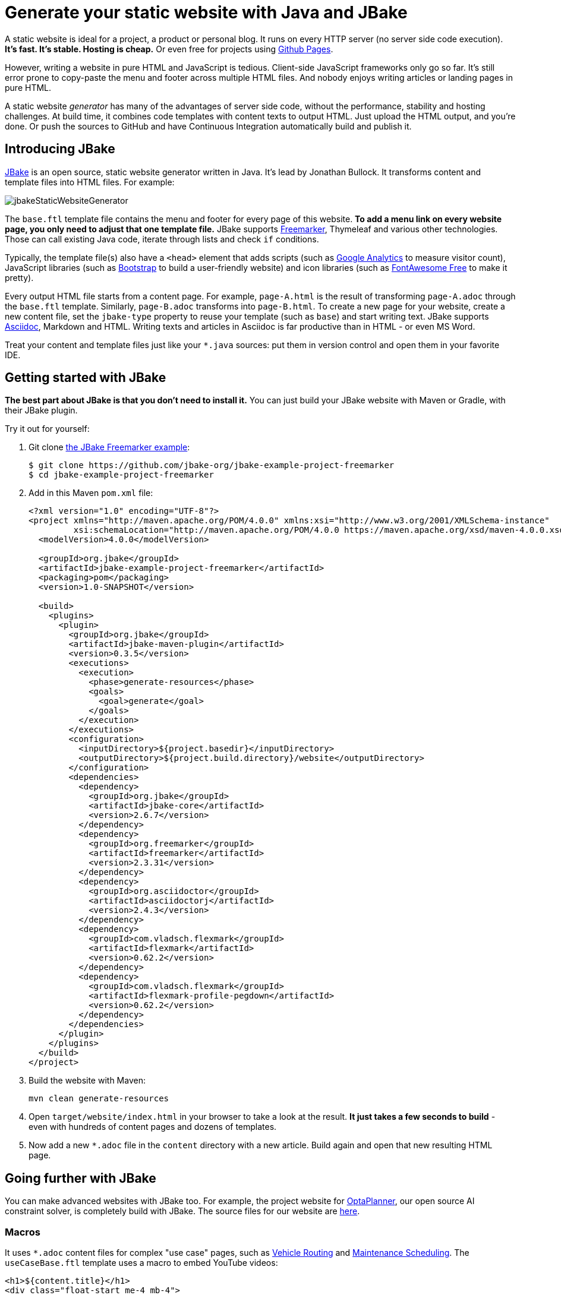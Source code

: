 = Generate your static website with Java and JBake

A static website is ideal for a project, a product or personal blog.
It runs on every HTTP server (no server side code execution).
*It's fast. It's stable. Hosting is cheap.* Or even free for projects using https://pages.github.com[Github Pages].

However, writing a website in pure HTML and JavaScript is tedious.
Client-side JavaScript frameworks only go so far.
It's still error prone to copy-paste the menu and footer across multiple HTML files.
And nobody enjoys writing articles or landing pages in pure HTML.

A static website _generator_ has many of the advantages of server side code,
without the performance, stability and hosting challenges.
At build time, it combines code templates with content texts
to output HTML. Just upload the HTML output, and you're done.
Or push the sources to GitHub and have Continuous Integration automatically build and publish it.

== Introducing JBake

https://jbake.org[JBake] is an open source, static website generator written in Java.
It's lead by Jonathan Bullock.
It transforms content and template files into HTML files. For example:

image:jbakeStaticWebsiteGenerator.png[]

The `base.ftl` template file contains the menu and footer
for every page of this website.
*To add a menu link on every website page,
you only need to adjust that one template file.*
JBake supports https://freemarker.apache.org[Freemarker], Thymeleaf and various other technologies.
Those can call existing Java code, iterate through lists and check `if` conditions.

Typically, the template file(s) also have a `<head>` element that adds
scripts (such as https://analytics.google.com[Google Analytics] to measure visitor count),
JavaScript libraries (such as https://getbootstrap.com[Bootstrap] to build a user-friendly website)
and icon libraries (such as https://fontawesome.com[FontAwesome Free] to make it pretty).

Every output HTML file starts from a content page.
For example, `page-A.html` is the result of transforming `page-A.adoc` through the `base.ftl` template.
Similarly, `page-B.adoc` transforms into `page-B.html`.
To create a new page for your website, create a new content file,
set the `jbake-type` property to reuse your template (such as `base`) and start writing text.
JBake supports https://asciidoctor.org[Asciidoc], Markdown and HTML.
Writing texts and articles in Asciidoc is far productive than in HTML - or even MS Word.

Treat your content and template files just like your `*.java` sources: put them in version control
and open them in your favorite IDE.

== Getting started with JBake

*The best part about JBake is that you don't need to install it.*
You can just build your JBake website with Maven or Gradle, with their JBake plugin.

Try it out for yourself:

. Git clone https://github.com/jbake-org/jbake-example-project-freemarker[the JBake Freemarker example]:
+
----
$ git clone https://github.com/jbake-org/jbake-example-project-freemarker
$ cd jbake-example-project-freemarker
----

. Add in this Maven `pom.xml` file:
+
----
<?xml version="1.0" encoding="UTF-8"?>
<project xmlns="http://maven.apache.org/POM/4.0.0" xmlns:xsi="http://www.w3.org/2001/XMLSchema-instance"
         xsi:schemaLocation="http://maven.apache.org/POM/4.0.0 https://maven.apache.org/xsd/maven-4.0.0.xsd">
  <modelVersion>4.0.0</modelVersion>

  <groupId>org.jbake</groupId>
  <artifactId>jbake-example-project-freemarker</artifactId>
  <packaging>pom</packaging>
  <version>1.0-SNAPSHOT</version>

  <build>
    <plugins>
      <plugin>
        <groupId>org.jbake</groupId>
        <artifactId>jbake-maven-plugin</artifactId>
        <version>0.3.5</version>
        <executions>
          <execution>
            <phase>generate-resources</phase>
            <goals>
              <goal>generate</goal>
            </goals>
          </execution>
        </executions>
        <configuration>
          <inputDirectory>${project.basedir}</inputDirectory>
          <outputDirectory>${project.build.directory}/website</outputDirectory>
        </configuration>
        <dependencies>
          <dependency>
            <groupId>org.jbake</groupId>
            <artifactId>jbake-core</artifactId>
            <version>2.6.7</version>
          </dependency>
          <dependency>
            <groupId>org.freemarker</groupId>
            <artifactId>freemarker</artifactId>
            <version>2.3.31</version>
          </dependency>
          <dependency>
            <groupId>org.asciidoctor</groupId>
            <artifactId>asciidoctorj</artifactId>
            <version>2.4.3</version>
          </dependency>
          <dependency>
            <groupId>com.vladsch.flexmark</groupId>
            <artifactId>flexmark</artifactId>
            <version>0.62.2</version>
          </dependency>
          <dependency>
            <groupId>com.vladsch.flexmark</groupId>
            <artifactId>flexmark-profile-pegdown</artifactId>
            <version>0.62.2</version>
          </dependency>
        </dependencies>
      </plugin>
    </plugins>
  </build>
</project>
----

. Build the website with Maven:
+
----
mvn clean generate-resources
----

. Open `target/website/index.html` in your browser to take a look at the result.
*It just takes a few seconds to build* - even with hundreds of content pages
and dozens of templates.

. Now add a new `*.adoc` file in the `content` directory with a new article.
Build again and open that new resulting HTML page.

== Going further with JBake

You can make advanced websites with JBake too.
For example, the project website for https://www.optaplanner.org[OptaPlanner], our open source AI constraint solver,
is completely build with JBake.
The source files for our website are https://github.com/kiegroup/optaplanner-website[here].

=== Macros

It uses `*.adoc` content files for complex "use case" pages, such as https://www.optaplanner.org/learn/useCases/vehicleRoutingProblem.html[Vehicle Routing]
and https://www.optaplanner.org/learn/useCases/maintenanceScheduling.html[Maintenance Scheduling].
The `useCaseBase.ftl` template uses a macro to embed YouTube videos:

----
<h1>${content.title}</h1>
<div class="float-start me-4 mb-4">
    <@macros.videoCard youtubeId=content.featured_youtube_id/>
</div>
${content.body}
----

Each use case content page defines their own YouTube video to show,
for example in `maintenanceScheduling.adoc`:

----
= Maintenance scheduling and inspection planning
:jbake-type: useCaseBase
:jbake-featured_youtube_id: dqTrjkVxoPI

Machinery and other types of equipment in use ...
----

The Freemarker macro then renders it (using Bootstrap underneath):

----
<#macro videoCard youtubeId>
   ...
</#macro>
----

=== Data files

JBake 2.7+ (currently RC-5) also supports `yml` data files.
These are useful to list all latest releases, team members, videos, events, customers, etc.
Freemarker can then iterate through those lists to render HTML for each entry.

For example, on that OptaPlanner website, all public speaking events go into the `data/events.yml` file:

----
- eventOrganization: "JFokus"
  eventUrl: https://www.jfokus.se/
  location: Stockholm, Sweden
  date: 2022-02-07
  ...

- eventOrganization: "DevConf.CZ"
  eventUrl: https://www.devconf.cz/
  location: Brno, Czech Republic (virtual)
  date: 2022-01-28
  ...
----

The `latestEvents` macro - which is shown on most pages - renders those events as HTML:

----
<#assign events = data.get('events.yml').data>
<#macro latestEvents>
    <ul>
        <#list events?reverse as event>
            <#if .now?date <= event.date?date>
                <li>
                   <a href="${event.eventUrl}">${event.eventOrganization}</a><br/>
                   ${event.location} - ${event.date?string("EEE d MMMM yyyy")}
                </li>
            </#if>
        </#list>
    </ul>
</#macro>
----

There is some Freemarker magic in here: `<#list>` iterates through all events
and `<#if>` filters out the future events.

Below Freemarker, it's all Java.
Stacktraces are familiar. Date formatting follows Java APIs.
In the `*.ftl` file, you can call any Java method, for example `.substring(...)` on a string.

== Conclusion

A static website generator is quite powerful.
Without paying to run server side code, you can still automate much logic, at build time.
The sources go in version control (such as git).
Continuous Integration can publish it on every change.

Thanks to JBake, the Java ecosystem has a pretty good open source static website generator too.
It runs from Maven or Gradle. That's easy to integrate with CI.
It also ensures everyone uses the same JBake version. https://jbake.org[Try it out.]
